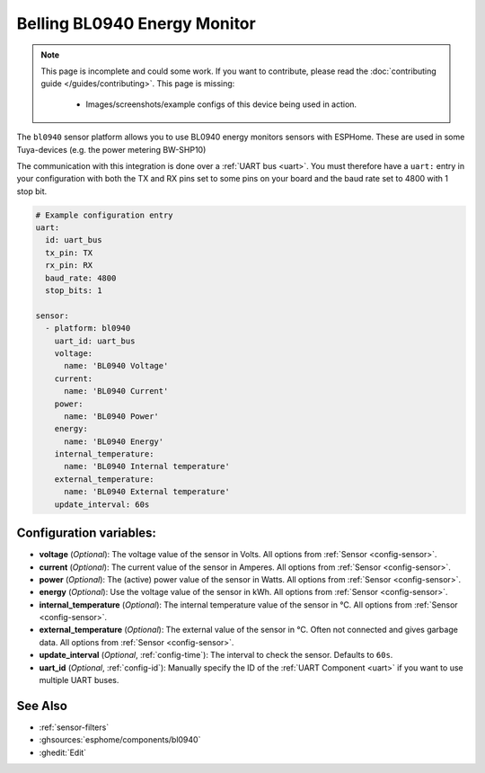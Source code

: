 Belling BL0940 Energy Monitor
==================================

.. seo::
    :description: Instructions for setting up BL0940 power monitors.
    :image: bl0940.png
    :keywords: BL0940

.. note::

    This page is incomplete and could some work. If you want to contribute, please read the
    :doc:`contributing guide </guides/contributing>`. This page is missing:

      - Images/screenshots/example configs of this device being used in action.

The ``bl0940`` sensor platform allows you to use BL0940 energy monitors sensors with
ESPHome. These are used in some Tuya-devices (e.g. the power metering BW-SHP10)

The communication with this integration is done over a :ref:`UART bus <uart>`.
You must therefore have a ``uart:`` entry in your configuration with both the TX and RX pins set
to some pins on your board and the baud rate set to 4800 with 1 stop bit.

.. code-block:: yaml

    # Example configuration entry
    uart:
      id: uart_bus
      tx_pin: TX
      rx_pin: RX
      baud_rate: 4800
      stop_bits: 1

    sensor:
      - platform: bl0940
        uart_id: uart_bus
        voltage:
          name: 'BL0940 Voltage'
        current:
          name: 'BL0940 Current'
        power:
          name: 'BL0940 Power'
        energy:
          name: 'BL0940 Energy'
        internal_temperature:
          name: 'BL0940 Internal temperature'
        external_temperature:
          name: 'BL0940 External temperature'
        update_interval: 60s

Configuration variables:
------------------------

- **voltage** (*Optional*): The voltage value of the sensor in Volts.
  All options from :ref:`Sensor <config-sensor>`.
- **current** (*Optional*): The current value of the sensor in Amperes. All options from
  :ref:`Sensor <config-sensor>`.
- **power** (*Optional*): The (active) power value of the sensor in Watts. All options from
  :ref:`Sensor <config-sensor>`.
- **energy** (*Optional*): Use the voltage value of the sensor in kWh.
  All options from :ref:`Sensor <config-sensor>`.
- **internal_temperature** (*Optional*): The internal temperature value of the sensor in °C.
  All options from :ref:`Sensor <config-sensor>`.
- **external_temperature** (*Optional*): The external value of the sensor in °C. Often not connected and gives garbage data.
  All options from :ref:`Sensor <config-sensor>`.
- **update_interval** (*Optional*, :ref:`config-time`): The interval to check the
  sensor. Defaults to ``60s``.
- **uart_id** (*Optional*, :ref:`config-id`): Manually specify the ID of the :ref:`UART Component <uart>` if you want
  to use multiple UART buses.

See Also
--------

- :ref:`sensor-filters`
- :ghsources:`esphome/components/bl0940`
- :ghedit:`Edit`
